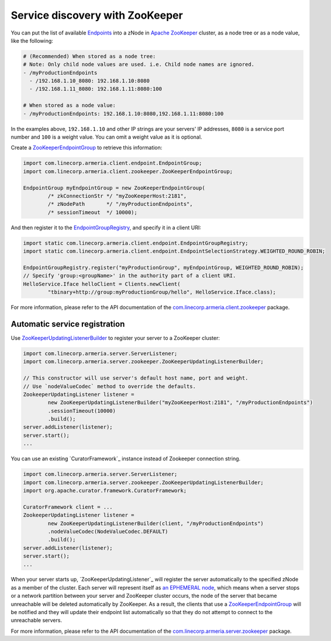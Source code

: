 .. _`an EPHEMERAL node`: https://zookeeper.apache.org/doc/r3.4.10/zookeeperOver.html#Nodes+and+ephemeral+nodes
.. _`Apache ZooKeeper`: https://zookeeper.apache.org/
.. _`com.linecorp.armeria.client.zookeeper`: apidocs/index.html?com/linecorp/armeria/client/zookeeper/package-summary.html
.. _`com.linecorp.armeria.server.zookeeper`: apidocs/index.html?com/linecorp/armeria/server/zookeeper/package-summary.html
.. _`Endpoints`: apidocs/index.html?com/linecorp/armeria/client/Endpoint.html
.. _`EndpointGroup`: apidocs/index.html?com/linecorp/armeria/client/EndpointGroup.html
.. _`EndpointGroupRegistry`: apidocs/index.html?com/linecorp/armeria/client/EndpointGroupRegistry.html
.. _`ZooKeeperEndpointGroup`: apidocs/index.html?com/linecorp/armeria/client/zookeeper/ZooKeeperEndpointGroup.html
.. _`ZooKeeperUpdatingListenerBuilder`: apidocs/index.html?com/linecorp/armeria/server/zookeeper/ZooKeeperUpdatingListenerBuilder.html

.. _advanced-zookeeper:

Service discovery with ZooKeeper
================================
You can put the list of available `Endpoints`_ into a zNode in `Apache ZooKeeper`_ cluster, as a node tree or
as a node value, like the following:

.. code-block:: yaml

    # (Recommended) When stored as a node tree:
    # Note: Only child node values are used. i.e. Child node names are ignored.
    - /myProductionEndpoints
      - /192.168.1.10_8080: 192.168.1.10:8080
      - /192.168.1.11_8080: 192.168.1.11:8080:100

    # When stored as a node value:
    - /myProductionEndpoints: 192.168.1.10:8080,192.168.1.11:8080:100


In the examples above, ``192.168.1.10`` and other IP strings are your servers' IP addresses, ``8080`` is a
service port number and ``100`` is a weight value. You can omit a weight value as it is optional.

Create a `ZooKeeperEndpointGroup`_ to retrieve this information:

.. code-block:: java

    import com.linecorp.armeria.client.endpoint.EndpointGroup;
    import com.linecorp.armeria.client.zookeeper.ZooKeeperEndpointGroup;

    EndpointGroup myEndpointGroup = new ZooKeeperEndpointGroup(
            /* zkConnectionStr */ "myZooKeeperHost:2181",
            /* zNodePath       */ "/myProductionEndpoints",
            /* sessionTimeout  */ 10000);


And then register it to the `EndpointGroupRegistry`_, and specify it in a client URI:

.. code-block:: java

    import static com.linecorp.armeria.client.endpoint.EndpointGroupRegistry;
    import static com.linecorp.armeria.client.endpoint.EndpointSelectionStrategy.WEIGHTED_ROUND_ROBIN;

    EndpointGroupRegistry.register("myProductionGroup", myEndpointGroup, WEIGHTED_ROUND_ROBIN);
    // Specify 'group:<groupName>' in the authority part of a client URI.
    HelloService.Iface helloClient = Clients.newClient(
            "tbinary+http://group:myProductionGroup/hello", HelloService.Iface.class);

For more information, please refer to the API documentation of the `com.linecorp.armeria.client.zookeeper`_ package.

Automatic service registration
------------------------------

Use `ZooKeeperUpdatingListenerBuilder`_ to register your server to a ZooKeeper cluster:

.. code-block:: java

    import com.linecorp.armeria.server.ServerListener;
    import com.linecorp.armeria.server.zookeeper.ZooKeeperUpdatingListenerBuilder;

    // This constructor will use server's default host name, port and weight.
    // Use `nodeValueCodec` method to override the defaults.
    ZookeeperUpdatingListener listener =
            new ZooKeeperUpdatingListenerBuilder("myZooKeeperHost:2181", "/myProductionEndpoints")
            .sessionTimeout(10000)
            .build();
    server.addListener(listener);
    server.start();
    ...

You can use an existing `CuratorFramework`_ instance instead of Zookeeper connection string.

.. code-block:: java

    import com.linecorp.armeria.server.ServerListener;
    import com.linecorp.armeria.server.zookeeper.ZooKeeperUpdatingListenerBuilder;
    import org.apache.curator.framework.CuratorFramework;

    CuratorFramework client = ...
    ZookeeperUpdatingListener listener =
            new ZooKeeperUpdatingListenerBuilder(client, "/myProductionEndpoints")
            .nodeValueCodec(NodeValueCodec.DEFAULT)
            .build();
    server.addListener(listener);
    server.start();
    ...

When your server starts up, `ZooKeeperUpdatingListener`_ will register the server automatically to the
specified zNode as a member of the cluster. Each server will represent itself as `an EPHEMERAL node`_, which
means when a server stops or a network partition between your server and ZooKeeper cluster occurs, the node of
the server that became unreachable will be deleted automatically by ZooKeeper. As a result, the clients that
use a `ZooKeeperEndpointGroup`_ will be notified and they will update their endpoint list automatically so that
they do not attempt to connect to the unreachable servers.

For more information, please refer to the API documentation of the `com.linecorp.armeria.server.zookeeper`_ package.
